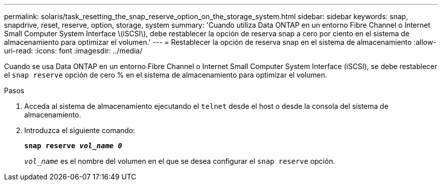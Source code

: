 ---
permalink: solaris/task_resetting_the_snap_reserve_option_on_the_storage_system.html 
sidebar: sidebar 
keywords: snap, snapdrive, reset, reserve, option, storage, system 
summary: 'Cuando utiliza Data ONTAP en un entorno Fibre Channel o Internet Small Computer System Interface \(iSCSI\), debe restablecer la opción de reserva snap a cero por ciento en el sistema de almacenamiento para optimizar el volumen.' 
---
= Restablecer la opción de reserva snap en el sistema de almacenamiento
:allow-uri-read: 
:icons: font
:imagesdir: ../media/


[role="lead"]
Cuando se usa Data ONTAP en un entorno Fibre Channel o Internet Small Computer System Interface (iSCSI), se debe restablecer el `snap reserve` opción de cero % en el sistema de almacenamiento para optimizar el volumen.

.Pasos
. Acceda al sistema de almacenamiento ejecutando el `telnet` desde el host o desde la consola del sistema de almacenamiento.
. Introduzca el siguiente comando:
+
`*snap reserve _vol_name 0_*`

+
`_vol_name_` es el nombre del volumen en el que se desea configurar el `snap reserve` opción.


